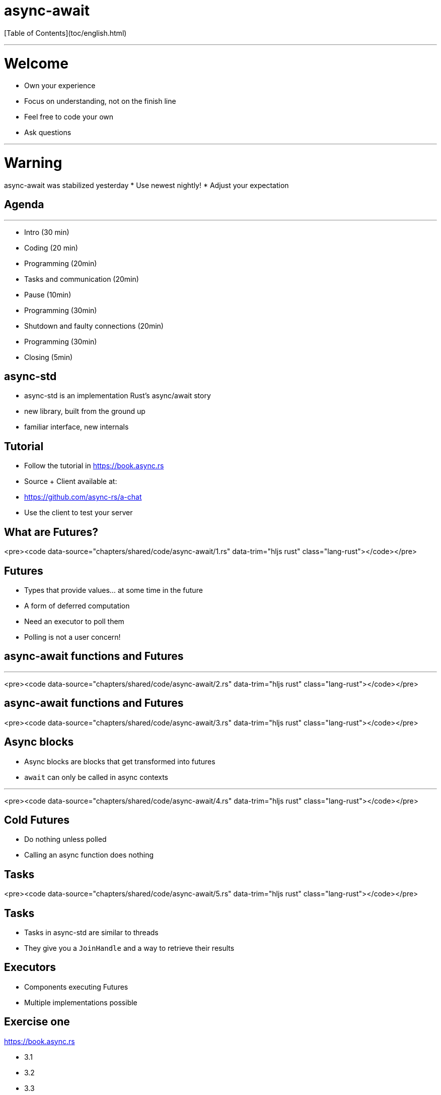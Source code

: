 # async-await

[Table of Contents](toc/english.html)

---

# Welcome

* Own your experience
* Focus on understanding, not on the finish line
* Feel free to code your own
* Ask questions

---

# Warning

async-await was stabilized yesterday
* Use newest nightly!
* Adjust your expectation

== Agenda

---

* Intro (30 min)
* Coding (20 min)
* Programming (20min)
* Tasks and communication (20min)
* Pause (10min)
* Programming (30min)
* Shutdown and faulty connections (20min)
* Programming (30min)
* Closing (5min)

== async-std

* async-std is an implementation Rust's async/await story
* new library, built from the ground up
* familiar interface, new internals

== Tutorial

* Follow the tutorial in https://book.async.rs
* Source + Client available at:
  * https://github.com/async-rs/a-chat
  * Use the client to test your server

== What are Futures?

<pre><code data-source="chapters/shared/code/async-await/1.rs" data-trim="hljs rust" class="lang-rust"></code></pre>

== Futures

* Types that provide values... at some time in the future
* A form of deferred computation
* Need an executor to poll them
  * Polling is not a user concern!

== async-await functions and Futures

---

<pre><code data-source="chapters/shared/code/async-await/2.rs" data-trim="hljs rust" class="lang-rust"></code></pre>

== async-await functions and Futures

<pre><code data-source="chapters/shared/code/async-await/3.rs" data-trim="hljs rust" class="lang-rust"></code></pre>

== Async blocks

* Async blocks are blocks that get transformed into futures
* `await` can only be called in async contexts

---

<pre><code data-source="chapters/shared/code/async-await/4.rs" data-trim="hljs rust" class="lang-rust"></code></pre>

== Cold Futures

* Do nothing unless polled
* Calling an async function does nothing

== Tasks

<pre><code data-source="chapters/shared/code/async-await/5.rs" data-trim="hljs rust" class="lang-rust"></code></pre>

== Tasks

* Tasks in async-std are similar to threads
* They give you a `JoinHandle` and a way to retrieve their results

== Executors

* Components executing Futures
* Multiple implementations possible

== Exercise one

https://book.async.rs

* 3.1
* 3.2
* 3.3

== Communication between Tasks

== Channels and streams

* Channels are a way to communicate between concurrent Tasks
  * Channels have a sender and a receiver
* They are abstracted behind streams
* Channels are closed on drop

== Select/Join

* `Selecting` is waiting for the first of multiple futures
* `Joining` is waiting for all of them

== Exercise Two

https://book.async.rs

* 3.4
* 3.5
* 3.6

== Sleeping/Waking

* Tasks are very good if they _mostly sleep_
* They will be woken up when needed
    * New data from a client
    * Messages in a channel

== Client handling

* Every client `spawns` a task on connection
* On disconnection, they need to be _reaped_
  * Disconnection might be by error

== Shutdown

* Shutdown needs to properly clean up all connections

== Exercise Three

https://book.async.rs

* 3.7
* 3.8
* 3.9
